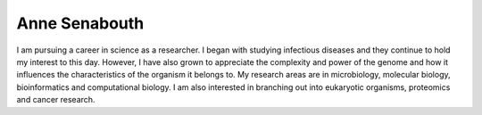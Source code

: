 Anne Senabouth
==============

I am pursuing a career in science as a researcher. I began with studying
infectious diseases and they continue to hold my interest to this day. However,
I have also grown to appreciate the complexity and power of the genome and how
it influences the characteristics of the organism it belongs to. My research
areas are in microbiology, molecular biology, bioinformatics and computational
biology. I am also interested in branching out into eukaryotic organisms,
proteomics and cancer research.
